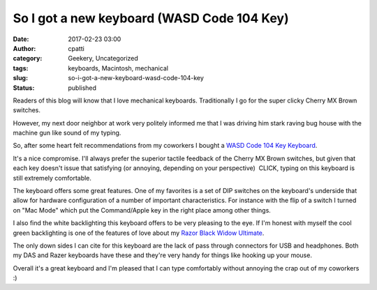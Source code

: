 So I got a new keyboard (WASD Code 104 Key)
###########################################
:date: 2017-02-23 03:00
:author: cpatti
:category: Geekery, Uncategorized
:tags: keyboards, Macintosh, mechanical
:slug: so-i-got-a-new-keyboard-wasd-code-104-key
:status: published

Readers of this blog will know that I love mechanical keyboards. Traditionally I go for the super clicky Cherry MX Brown switches.

However, my next door neighbor at work very politely informed me that I was driving him stark raving bug house with the machine gun like sound of my typing.

So, after some heart felt recommendations from my coworkers I bought a `WASD Code 104 Key Keyboard <http://www.wasdkeyboards.com/index.php/products/code-keyboard/code-104-key-mechanical-keyboard.html>`__.

It's a nice compromise. I'll always prefer the superior tactile feedback of the Cherry MX Brown switches, but given that each key doesn't issue that satisfying (or annoying, depending on your perspective)  CLICK, typing on this keyboard is still extremely comfortable.

The keyboard offers some great features. One of my favorites is a set of DIP switches on the keyboard's underside that allow for hardware configuration of a number of important characteristics. For instance with the flip of a switch I turned on "Mac Mode" which put the Command/Apple key in the right place among other things.

I also find the white backlighting this keyboard offers to be very pleasing to the eye. If I'm honest with myself the cool green backlighting is one of the features of love about my `Razor Black Widow Ultimate <http://feoh.org/2015/07/28/a-few-random-thoughts-on-keyboards/>`__.

The only down sides I can cite for this keyboard are the lack of pass through connectors for USB and headphones. Both my DAS and Razer keyboards have these and they're very handy for things like hooking up your mouse.

Overall it's a great keyboard and I'm pleased that I can type comfortably without annoying the crap out of my coworkers :)
